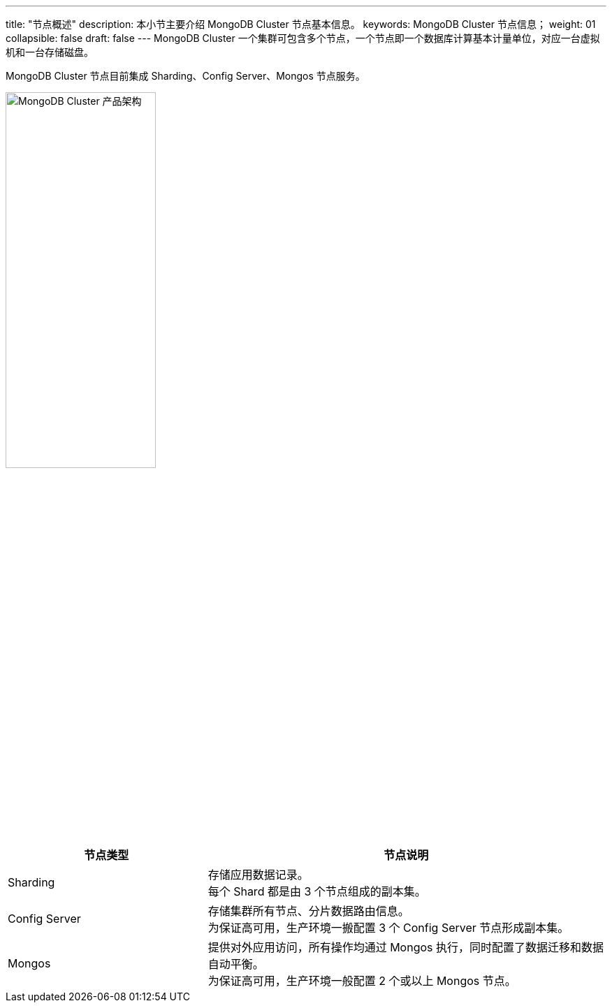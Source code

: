 ---
title: "节点概述"
description: 本小节主要介绍 MongoDB Cluster 节点基本信息。 
keywords: MongoDB Cluster 节点信息；
weight: 01
collapsible: false
draft: false
---
MongoDB Cluster 一个集群可包含多个节点，一个节点即一个数据库计算基本计量单位，对应一台虚拟机和一台存储磁盘。

MongoDB Cluster 节点目前集成 Sharding、Config Server、Mongos 节点服务。

image::/images/cloud_service/database/mongodb_cluster/mongodb_cluster_arch.png[MongoDB Cluster 产品架构,50%]

[cols="1,2"]
|===
| 节点类型 | 节点说明

| Sharding
| 存储应用数据记录。 +
每个 Shard 都是由 3 个节点组成的副本集。

| Config Server
| 存储集群所有节点、分片数据路由信息。 +
为保证高可用，生产环境一搬配置 3 个 Config Server 节点形成副本集。

| Mongos
| 提供对外应用访问，所有操作均通过 Mongos 执行，同时配置了数据迁移和数据自动平衡。 +
为保证高可用，生产环境一般配置 2 个或以上 Mongos 节点。
|===
